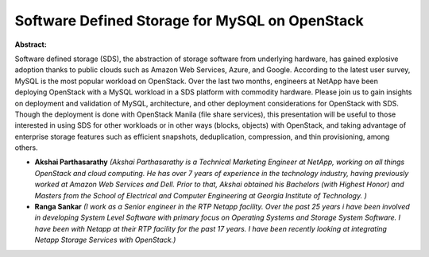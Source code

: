 Software Defined Storage for MySQL on OpenStack
~~~~~~~~~~~~~~~~~~~~~~~~~~~~~~~~~~~~~~~~~~~~~~~

**Abstract:**

Software defined storage (SDS), the abstraction of storage software from underlying hardware, has gained explosive adoption thanks to public clouds such as Amazon Web Services, Azure, and Google. According to the latest user survey, MySQL is the most popular workload on OpenStack. Over the last two months, engineers at NetApp have been deploying OpenStack with a MySQL workload in a SDS platform with commodity hardware. Please join us to gain insights on deployment and validation of MySQL, architecture, and other deployment considerations for OpenStack with SDS. Though the deployment is done with OpenStack Manila (file share services), this presentation will be useful to those interested in using SDS for other workloads or in other ways (blocks, objects) with OpenStack, and taking advantage of enterprise storage features such as efficient snapshots, deduplication, compression, and thin provisioning, among others.


* **Akshai Parthasarathy** *(Akshai Parthasarathy is a Technical Marketing Engineer at NetApp, working on all things OpenStack and cloud computing. He has over 7 years of experience in the technology industry, having previously worked at Amazon Web Services and Dell. Prior to that, Akshai obtained his Bachelors (with Highest Honor) and Masters from the School of Electrical and Computer Engineering at Georgia Institute of Technology. )*

* **Ranga Sankar** *(I work as a Senior engineer in the RTP Netapp facility. Over the past 25 years i have been involved in developing System Level Software with primary focus on Operating Systems and Storage System Software. I have been with Netapp at their RTP facility for the past 17 years. I have been recently looking at integrating Netapp Storage Services with OpenStack.)*
